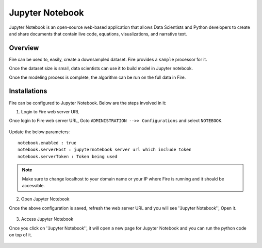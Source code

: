 Jupyter Notebook
=============

Jupyter Notebook is an open-source web-based application that allows Data Scientists and Python developers to create and share documents that contain live code, equations, visualizations, and narrative text. 

Overview
--------

Fire can be used to, easily, create a downsampled dataset. Fire provides a ``sample`` processor for it.

Once the dataset size is small, data scientists can use it to build model in Jupyter notebook.

Once the modeling process is complete, the algorithm can be run on the full data in Fire.

Installations
-----

Fire can be configured to Jupyter Notebook. Below are  the steps involved in it:

1. Login to Fire web server URL

Once login to Fire web server URL, Goto ``ADMINISTRATION -->> Configurations`` and select ``NOTEBOOK``.


.. figure:: ..//_assets/operating/jupyter_notebook_1.PNG
   :alt: operating
   :width: 60%

Update the below parameters:

::

    notebook.enabled : true
    notebook.serverHost : jupyternotebook server url which include token
    notebook.serverToken : Token being used
    
.. note::  Make sure to change localhost to your domain name or your IP where Fire is running and it should be accessible.   


2. Open Jupyter Notebook

Once the above configuration is saved, refresh the web server URL and you will see ''Jupyter Notebook'', Open it.

.. figure:: ..//_assets/operating/jupyter_notebook-access.PNG
   :alt: operating
   :width: 60%

3. Access Jupyter Notebook

Once you click on ''Jupyter Notebook'', it will open a new page for Jupyter Notebook and you can run the python code on top of it.

.. figure:: ..//_assets/operating/jupyter_notebook_2.PNG
   :alt: operating
   :width: 60%

.. figure:: ..//_assets/operating/jupyter_notebook_command.PNG
   :alt: operating
   :width: 60%
